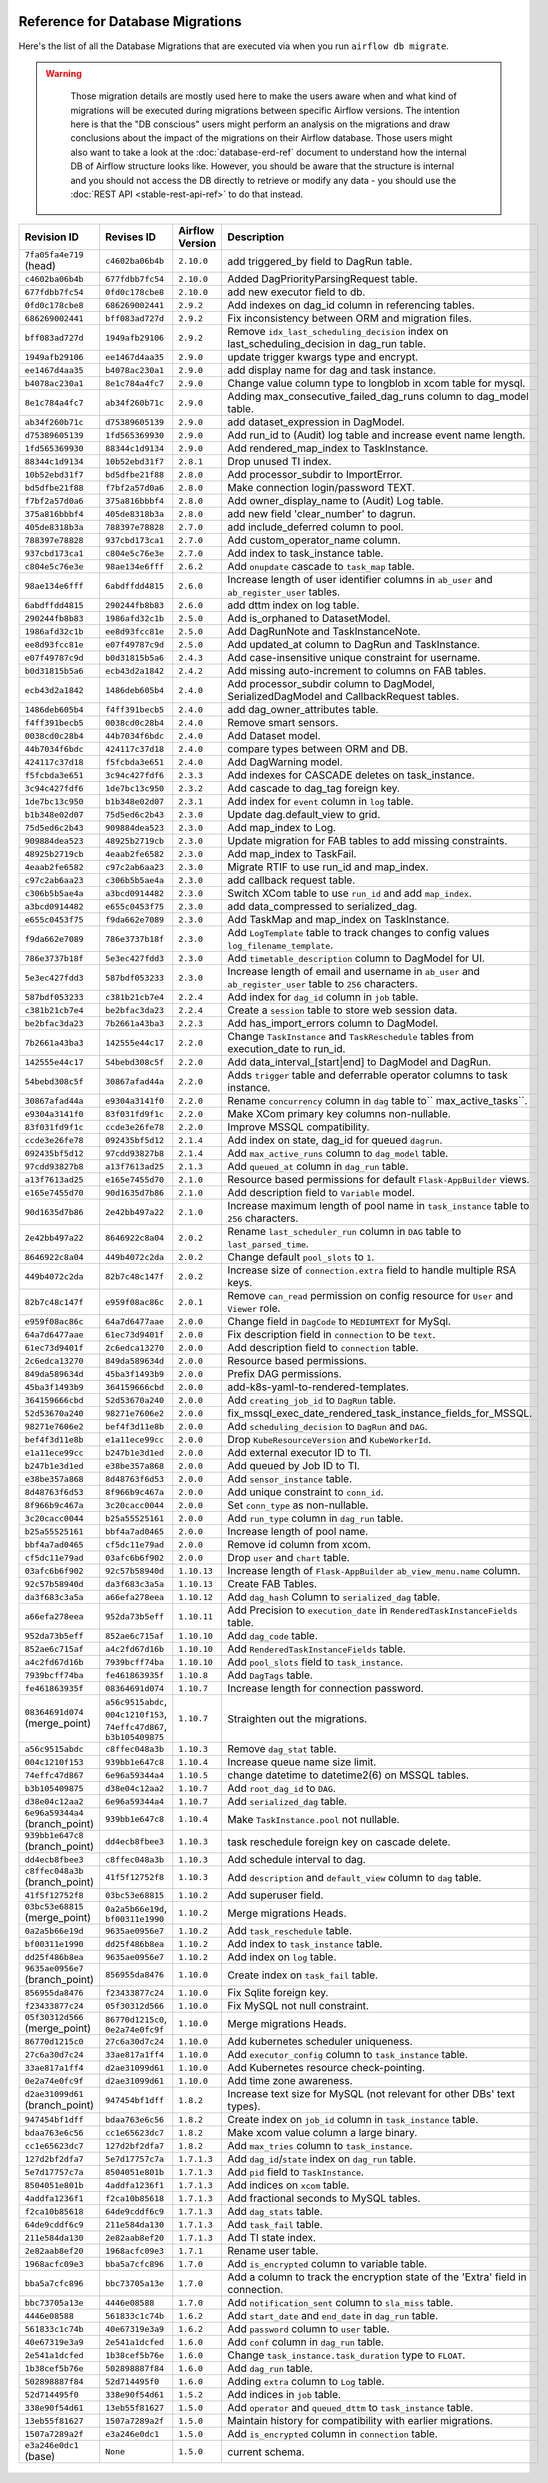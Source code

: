  .. Licensed to the Apache Software Foundation (ASF) under one
    or more contributor license agreements.  See the NOTICE file
    distributed with this work for additional information
    regarding copyright ownership.  The ASF licenses this file
    to you under the Apache License, Version 2.0 (the
    "License"); you may not use this file except in compliance
    with the License.  You may obtain a copy of the License at

 ..   http://www.apache.org/licenses/LICENSE-2.0

 .. Unless required by applicable law or agreed to in writing,
    software distributed under the License is distributed on an
    "AS IS" BASIS, WITHOUT WARRANTIES OR CONDITIONS OF ANY
    KIND, either express or implied.  See the License for the
    specific language governing permissions and limitations
    under the License.

Reference for Database Migrations
'''''''''''''''''''''''''''''''''

Here's the list of all the Database Migrations that are executed via when you run ``airflow db migrate``.

.. warning::

   Those migration details are mostly used here to make the users aware when and what kind of migrations
   will be executed during migrations between specific Airflow versions. The intention here is that the
   "DB conscious" users might perform an analysis on the migrations and draw conclusions about the impact
   of the migrations on their Airflow database. Those users might also want to take a look at the
   :doc:`database-erd-ref` document to understand how the internal DB of Airflow structure looks like.
   However, you should be aware that the structure is internal and you should not access the DB directly
   to retrieve or modify any data - you should use the :doc:`REST API <stable-rest-api-ref>` to do that instead.



 .. This table is automatically updated by pre-commit by ``scripts/ci/pre_commit/migration_reference.py``
 .. All table elements are scraped from migration files
 .. Beginning of auto-generated table

+---------------------------------+-------------------+-------------------+--------------------------------------------------------------+
| Revision ID                     | Revises ID        | Airflow Version   | Description                                                  |
+=================================+===================+===================+==============================================================+
| ``7fa05fa4e719`` (head)         | ``c4602ba06b4b``  | ``2.10.0``        | add triggered_by field to DagRun table.                      |
+---------------------------------+-------------------+-------------------+--------------------------------------------------------------+
| ``c4602ba06b4b``                | ``677fdbb7fc54``  | ``2.10.0``        | Added DagPriorityParsingRequest table.                       |
+---------------------------------+-------------------+-------------------+--------------------------------------------------------------+
| ``677fdbb7fc54``                | ``0fd0c178cbe8``  | ``2.10.0``        | add new executor field to db.                                |
+---------------------------------+-------------------+-------------------+--------------------------------------------------------------+
| ``0fd0c178cbe8``                | ``686269002441``  | ``2.9.2``         | Add indexes on dag_id column in referencing tables.          |
+---------------------------------+-------------------+-------------------+--------------------------------------------------------------+
| ``686269002441``                | ``bff083ad727d``  | ``2.9.2``         | Fix inconsistency between ORM and migration files.           |
+---------------------------------+-------------------+-------------------+--------------------------------------------------------------+
| ``bff083ad727d``                | ``1949afb29106``  | ``2.9.2``         | Remove ``idx_last_scheduling_decision`` index on             |
|                                 |                   |                   | last_scheduling_decision in dag_run table.                   |
+---------------------------------+-------------------+-------------------+--------------------------------------------------------------+
| ``1949afb29106``                | ``ee1467d4aa35``  | ``2.9.0``         | update trigger kwargs type and encrypt.                      |
+---------------------------------+-------------------+-------------------+--------------------------------------------------------------+
| ``ee1467d4aa35``                | ``b4078ac230a1``  | ``2.9.0``         | add display name for dag and task instance.                  |
+---------------------------------+-------------------+-------------------+--------------------------------------------------------------+
| ``b4078ac230a1``                | ``8e1c784a4fc7``  | ``2.9.0``         | Change value column type to longblob in xcom table for       |
|                                 |                   |                   | mysql.                                                       |
+---------------------------------+-------------------+-------------------+--------------------------------------------------------------+
| ``8e1c784a4fc7``                | ``ab34f260b71c``  | ``2.9.0``         | Adding max_consecutive_failed_dag_runs column to dag_model   |
|                                 |                   |                   | table.                                                       |
+---------------------------------+-------------------+-------------------+--------------------------------------------------------------+
| ``ab34f260b71c``                | ``d75389605139``  | ``2.9.0``         | add dataset_expression in DagModel.                          |
+---------------------------------+-------------------+-------------------+--------------------------------------------------------------+
| ``d75389605139``                | ``1fd565369930``  | ``2.9.0``         | Add run_id to (Audit) log table and increase event name      |
|                                 |                   |                   | length.                                                      |
+---------------------------------+-------------------+-------------------+--------------------------------------------------------------+
| ``1fd565369930``                | ``88344c1d9134``  | ``2.9.0``         | Add rendered_map_index to TaskInstance.                      |
+---------------------------------+-------------------+-------------------+--------------------------------------------------------------+
| ``88344c1d9134``                | ``10b52ebd31f7``  | ``2.8.1``         | Drop unused TI index.                                        |
+---------------------------------+-------------------+-------------------+--------------------------------------------------------------+
| ``10b52ebd31f7``                | ``bd5dfbe21f88``  | ``2.8.0``         | Add processor_subdir to ImportError.                         |
+---------------------------------+-------------------+-------------------+--------------------------------------------------------------+
| ``bd5dfbe21f88``                | ``f7bf2a57d0a6``  | ``2.8.0``         | Make connection login/password TEXT.                         |
+---------------------------------+-------------------+-------------------+--------------------------------------------------------------+
| ``f7bf2a57d0a6``                | ``375a816bbbf4``  | ``2.8.0``         | Add owner_display_name to (Audit) Log table.                 |
+---------------------------------+-------------------+-------------------+--------------------------------------------------------------+
| ``375a816bbbf4``                | ``405de8318b3a``  | ``2.8.0``         | add new field 'clear_number' to dagrun.                      |
+---------------------------------+-------------------+-------------------+--------------------------------------------------------------+
| ``405de8318b3a``                | ``788397e78828``  | ``2.7.0``         | add include_deferred column to pool.                         |
+---------------------------------+-------------------+-------------------+--------------------------------------------------------------+
| ``788397e78828``                | ``937cbd173ca1``  | ``2.7.0``         | Add custom_operator_name column.                             |
+---------------------------------+-------------------+-------------------+--------------------------------------------------------------+
| ``937cbd173ca1``                | ``c804e5c76e3e``  | ``2.7.0``         | Add index to task_instance table.                            |
+---------------------------------+-------------------+-------------------+--------------------------------------------------------------+
| ``c804e5c76e3e``                | ``98ae134e6fff``  | ``2.6.2``         | Add ``onupdate`` cascade to ``task_map`` table.              |
+---------------------------------+-------------------+-------------------+--------------------------------------------------------------+
| ``98ae134e6fff``                | ``6abdffdd4815``  | ``2.6.0``         | Increase length of user identifier columns in ``ab_user``    |
|                                 |                   |                   | and ``ab_register_user`` tables.                             |
+---------------------------------+-------------------+-------------------+--------------------------------------------------------------+
| ``6abdffdd4815``                | ``290244fb8b83``  | ``2.6.0``         | add dttm index on log table.                                 |
+---------------------------------+-------------------+-------------------+--------------------------------------------------------------+
| ``290244fb8b83``                | ``1986afd32c1b``  | ``2.5.0``         | Add is_orphaned to DatasetModel.                             |
+---------------------------------+-------------------+-------------------+--------------------------------------------------------------+
| ``1986afd32c1b``                | ``ee8d93fcc81e``  | ``2.5.0``         | Add DagRunNote and TaskInstanceNote.                         |
+---------------------------------+-------------------+-------------------+--------------------------------------------------------------+
| ``ee8d93fcc81e``                | ``e07f49787c9d``  | ``2.5.0``         | Add updated_at column to DagRun and TaskInstance.            |
+---------------------------------+-------------------+-------------------+--------------------------------------------------------------+
| ``e07f49787c9d``                | ``b0d31815b5a6``  | ``2.4.3``         | Add case-insensitive unique constraint for username.         |
+---------------------------------+-------------------+-------------------+--------------------------------------------------------------+
| ``b0d31815b5a6``                | ``ecb43d2a1842``  | ``2.4.2``         | Add missing auto-increment to columns on FAB tables.         |
+---------------------------------+-------------------+-------------------+--------------------------------------------------------------+
| ``ecb43d2a1842``                | ``1486deb605b4``  | ``2.4.0``         | Add processor_subdir column to DagModel, SerializedDagModel  |
|                                 |                   |                   | and CallbackRequest tables.                                  |
+---------------------------------+-------------------+-------------------+--------------------------------------------------------------+
| ``1486deb605b4``                | ``f4ff391becb5``  | ``2.4.0``         | add dag_owner_attributes table.                              |
+---------------------------------+-------------------+-------------------+--------------------------------------------------------------+
| ``f4ff391becb5``                | ``0038cd0c28b4``  | ``2.4.0``         | Remove smart sensors.                                        |
+---------------------------------+-------------------+-------------------+--------------------------------------------------------------+
| ``0038cd0c28b4``                | ``44b7034f6bdc``  | ``2.4.0``         | Add Dataset model.                                           |
+---------------------------------+-------------------+-------------------+--------------------------------------------------------------+
| ``44b7034f6bdc``                | ``424117c37d18``  | ``2.4.0``         | compare types between ORM and DB.                            |
+---------------------------------+-------------------+-------------------+--------------------------------------------------------------+
| ``424117c37d18``                | ``f5fcbda3e651``  | ``2.4.0``         | Add DagWarning model.                                        |
+---------------------------------+-------------------+-------------------+--------------------------------------------------------------+
| ``f5fcbda3e651``                | ``3c94c427fdf6``  | ``2.3.3``         | Add indexes for CASCADE deletes on task_instance.            |
+---------------------------------+-------------------+-------------------+--------------------------------------------------------------+
| ``3c94c427fdf6``                | ``1de7bc13c950``  | ``2.3.2``         | Add cascade to dag_tag foreign key.                          |
+---------------------------------+-------------------+-------------------+--------------------------------------------------------------+
| ``1de7bc13c950``                | ``b1b348e02d07``  | ``2.3.1``         | Add index for ``event`` column in ``log`` table.             |
+---------------------------------+-------------------+-------------------+--------------------------------------------------------------+
| ``b1b348e02d07``                | ``75d5ed6c2b43``  | ``2.3.0``         | Update dag.default_view to grid.                             |
+---------------------------------+-------------------+-------------------+--------------------------------------------------------------+
| ``75d5ed6c2b43``                | ``909884dea523``  | ``2.3.0``         | Add map_index to Log.                                        |
+---------------------------------+-------------------+-------------------+--------------------------------------------------------------+
| ``909884dea523``                | ``48925b2719cb``  | ``2.3.0``         | Update migration for FAB tables to add missing constraints.  |
+---------------------------------+-------------------+-------------------+--------------------------------------------------------------+
| ``48925b2719cb``                | ``4eaab2fe6582``  | ``2.3.0``         | Add map_index to TaskFail.                                   |
+---------------------------------+-------------------+-------------------+--------------------------------------------------------------+
| ``4eaab2fe6582``                | ``c97c2ab6aa23``  | ``2.3.0``         | Migrate RTIF to use run_id and map_index.                    |
+---------------------------------+-------------------+-------------------+--------------------------------------------------------------+
| ``c97c2ab6aa23``                | ``c306b5b5ae4a``  | ``2.3.0``         | add callback request table.                                  |
+---------------------------------+-------------------+-------------------+--------------------------------------------------------------+
| ``c306b5b5ae4a``                | ``a3bcd0914482``  | ``2.3.0``         | Switch XCom table to use ``run_id`` and add ``map_index``.   |
+---------------------------------+-------------------+-------------------+--------------------------------------------------------------+
| ``a3bcd0914482``                | ``e655c0453f75``  | ``2.3.0``         | add data_compressed to serialized_dag.                       |
+---------------------------------+-------------------+-------------------+--------------------------------------------------------------+
| ``e655c0453f75``                | ``f9da662e7089``  | ``2.3.0``         | Add TaskMap and map_index on TaskInstance.                   |
+---------------------------------+-------------------+-------------------+--------------------------------------------------------------+
| ``f9da662e7089``                | ``786e3737b18f``  | ``2.3.0``         | Add ``LogTemplate`` table to track changes to config values  |
|                                 |                   |                   | ``log_filename_template``.                                   |
+---------------------------------+-------------------+-------------------+--------------------------------------------------------------+
| ``786e3737b18f``                | ``5e3ec427fdd3``  | ``2.3.0``         | Add ``timetable_description`` column to DagModel for UI.     |
+---------------------------------+-------------------+-------------------+--------------------------------------------------------------+
| ``5e3ec427fdd3``                | ``587bdf053233``  | ``2.3.0``         | Increase length of email and username in ``ab_user`` and     |
|                                 |                   |                   | ``ab_register_user`` table to ``256`` characters.            |
+---------------------------------+-------------------+-------------------+--------------------------------------------------------------+
| ``587bdf053233``                | ``c381b21cb7e4``  | ``2.2.4``         | Add index for ``dag_id`` column in ``job`` table.            |
+---------------------------------+-------------------+-------------------+--------------------------------------------------------------+
| ``c381b21cb7e4``                | ``be2bfac3da23``  | ``2.2.4``         | Create a ``session`` table to store web session data.        |
+---------------------------------+-------------------+-------------------+--------------------------------------------------------------+
| ``be2bfac3da23``                | ``7b2661a43ba3``  | ``2.2.3``         | Add has_import_errors column to DagModel.                    |
+---------------------------------+-------------------+-------------------+--------------------------------------------------------------+
| ``7b2661a43ba3``                | ``142555e44c17``  | ``2.2.0``         | Change ``TaskInstance`` and ``TaskReschedule`` tables from   |
|                                 |                   |                   | execution_date to run_id.                                    |
+---------------------------------+-------------------+-------------------+--------------------------------------------------------------+
| ``142555e44c17``                | ``54bebd308c5f``  | ``2.2.0``         | Add data_interval_[start|end] to DagModel and DagRun.        |
+---------------------------------+-------------------+-------------------+--------------------------------------------------------------+
| ``54bebd308c5f``                | ``30867afad44a``  | ``2.2.0``         | Adds ``trigger`` table and deferrable operator columns to    |
|                                 |                   |                   | task instance.                                               |
+---------------------------------+-------------------+-------------------+--------------------------------------------------------------+
| ``30867afad44a``                | ``e9304a3141f0``  | ``2.2.0``         | Rename ``concurrency`` column in ``dag`` table to``          |
|                                 |                   |                   | max_active_tasks``.                                          |
+---------------------------------+-------------------+-------------------+--------------------------------------------------------------+
| ``e9304a3141f0``                | ``83f031fd9f1c``  | ``2.2.0``         | Make XCom primary key columns non-nullable.                  |
+---------------------------------+-------------------+-------------------+--------------------------------------------------------------+
| ``83f031fd9f1c``                | ``ccde3e26fe78``  | ``2.2.0``         | Improve MSSQL compatibility.                                 |
+---------------------------------+-------------------+-------------------+--------------------------------------------------------------+
| ``ccde3e26fe78``                | ``092435bf5d12``  | ``2.1.4``         | Add index on state, dag_id for queued ``dagrun``.            |
+---------------------------------+-------------------+-------------------+--------------------------------------------------------------+
| ``092435bf5d12``                | ``97cdd93827b8``  | ``2.1.4``         | Add ``max_active_runs`` column to ``dag_model`` table.       |
+---------------------------------+-------------------+-------------------+--------------------------------------------------------------+
| ``97cdd93827b8``                | ``a13f7613ad25``  | ``2.1.3``         | Add ``queued_at`` column in ``dag_run`` table.               |
+---------------------------------+-------------------+-------------------+--------------------------------------------------------------+
| ``a13f7613ad25``                | ``e165e7455d70``  | ``2.1.0``         | Resource based permissions for default ``Flask-AppBuilder``  |
|                                 |                   |                   | views.                                                       |
+---------------------------------+-------------------+-------------------+--------------------------------------------------------------+
| ``e165e7455d70``                | ``90d1635d7b86``  | ``2.1.0``         | Add description field to ``Variable`` model.                 |
+---------------------------------+-------------------+-------------------+--------------------------------------------------------------+
| ``90d1635d7b86``                | ``2e42bb497a22``  | ``2.1.0``         | Increase maximum length of pool name in ``task_instance``    |
|                                 |                   |                   | table to ``256`` characters.                                 |
+---------------------------------+-------------------+-------------------+--------------------------------------------------------------+
| ``2e42bb497a22``                | ``8646922c8a04``  | ``2.0.2``         | Rename ``last_scheduler_run`` column in ``DAG`` table to     |
|                                 |                   |                   | ``last_parsed_time``.                                        |
+---------------------------------+-------------------+-------------------+--------------------------------------------------------------+
| ``8646922c8a04``                | ``449b4072c2da``  | ``2.0.2``         | Change default ``pool_slots`` to ``1``.                      |
+---------------------------------+-------------------+-------------------+--------------------------------------------------------------+
| ``449b4072c2da``                | ``82b7c48c147f``  | ``2.0.2``         | Increase size of ``connection.extra`` field to handle        |
|                                 |                   |                   | multiple RSA keys.                                           |
+---------------------------------+-------------------+-------------------+--------------------------------------------------------------+
| ``82b7c48c147f``                | ``e959f08ac86c``  | ``2.0.1``         | Remove ``can_read`` permission on config resource for        |
|                                 |                   |                   | ``User`` and ``Viewer`` role.                                |
+---------------------------------+-------------------+-------------------+--------------------------------------------------------------+
| ``e959f08ac86c``                | ``64a7d6477aae``  | ``2.0.0``         | Change field in ``DagCode`` to ``MEDIUMTEXT`` for MySql.     |
+---------------------------------+-------------------+-------------------+--------------------------------------------------------------+
| ``64a7d6477aae``                | ``61ec73d9401f``  | ``2.0.0``         | Fix description field in ``connection`` to be ``text``.      |
+---------------------------------+-------------------+-------------------+--------------------------------------------------------------+
| ``61ec73d9401f``                | ``2c6edca13270``  | ``2.0.0``         | Add description field to ``connection`` table.               |
+---------------------------------+-------------------+-------------------+--------------------------------------------------------------+
| ``2c6edca13270``                | ``849da589634d``  | ``2.0.0``         | Resource based permissions.                                  |
+---------------------------------+-------------------+-------------------+--------------------------------------------------------------+
| ``849da589634d``                | ``45ba3f1493b9``  | ``2.0.0``         | Prefix DAG permissions.                                      |
+---------------------------------+-------------------+-------------------+--------------------------------------------------------------+
| ``45ba3f1493b9``                | ``364159666cbd``  | ``2.0.0``         | add-k8s-yaml-to-rendered-templates.                          |
+---------------------------------+-------------------+-------------------+--------------------------------------------------------------+
| ``364159666cbd``                | ``52d53670a240``  | ``2.0.0``         | Add ``creating_job_id`` to ``DagRun`` table.                 |
+---------------------------------+-------------------+-------------------+--------------------------------------------------------------+
| ``52d53670a240``                | ``98271e7606e2``  | ``2.0.0``         | fix_mssql_exec_date_rendered_task_instance_fields_for_MSSQL. |
+---------------------------------+-------------------+-------------------+--------------------------------------------------------------+
| ``98271e7606e2``                | ``bef4f3d11e8b``  | ``2.0.0``         | Add ``scheduling_decision`` to ``DagRun`` and ``DAG``.       |
+---------------------------------+-------------------+-------------------+--------------------------------------------------------------+
| ``bef4f3d11e8b``                | ``e1a11ece99cc``  | ``2.0.0``         | Drop ``KubeResourceVersion`` and ``KubeWorkerId``.           |
+---------------------------------+-------------------+-------------------+--------------------------------------------------------------+
| ``e1a11ece99cc``                | ``b247b1e3d1ed``  | ``2.0.0``         | Add external executor ID to TI.                              |
+---------------------------------+-------------------+-------------------+--------------------------------------------------------------+
| ``b247b1e3d1ed``                | ``e38be357a868``  | ``2.0.0``         | Add queued by Job ID to TI.                                  |
+---------------------------------+-------------------+-------------------+--------------------------------------------------------------+
| ``e38be357a868``                | ``8d48763f6d53``  | ``2.0.0``         | Add ``sensor_instance`` table.                               |
+---------------------------------+-------------------+-------------------+--------------------------------------------------------------+
| ``8d48763f6d53``                | ``8f966b9c467a``  | ``2.0.0``         | Add unique constraint to ``conn_id``.                        |
+---------------------------------+-------------------+-------------------+--------------------------------------------------------------+
| ``8f966b9c467a``                | ``3c20cacc0044``  | ``2.0.0``         | Set ``conn_type`` as non-nullable.                           |
+---------------------------------+-------------------+-------------------+--------------------------------------------------------------+
| ``3c20cacc0044``                | ``b25a55525161``  | ``2.0.0``         | Add ``run_type`` column in ``dag_run`` table.                |
+---------------------------------+-------------------+-------------------+--------------------------------------------------------------+
| ``b25a55525161``                | ``bbf4a7ad0465``  | ``2.0.0``         | Increase length of pool name.                                |
+---------------------------------+-------------------+-------------------+--------------------------------------------------------------+
| ``bbf4a7ad0465``                | ``cf5dc11e79ad``  | ``2.0.0``         | Remove id column from xcom.                                  |
+---------------------------------+-------------------+-------------------+--------------------------------------------------------------+
| ``cf5dc11e79ad``                | ``03afc6b6f902``  | ``2.0.0``         | Drop ``user`` and ``chart`` table.                           |
+---------------------------------+-------------------+-------------------+--------------------------------------------------------------+
| ``03afc6b6f902``                | ``92c57b58940d``  | ``1.10.13``       | Increase length of ``Flask-AppBuilder``                      |
|                                 |                   |                   | ``ab_view_menu.name`` column.                                |
+---------------------------------+-------------------+-------------------+--------------------------------------------------------------+
| ``92c57b58940d``                | ``da3f683c3a5a``  | ``1.10.13``       | Create FAB Tables.                                           |
+---------------------------------+-------------------+-------------------+--------------------------------------------------------------+
| ``da3f683c3a5a``                | ``a66efa278eea``  | ``1.10.12``       | Add ``dag_hash`` Column to ``serialized_dag`` table.         |
+---------------------------------+-------------------+-------------------+--------------------------------------------------------------+
| ``a66efa278eea``                | ``952da73b5eff``  | ``1.10.11``       | Add Precision to ``execution_date`` in                       |
|                                 |                   |                   | ``RenderedTaskInstanceFields`` table.                        |
+---------------------------------+-------------------+-------------------+--------------------------------------------------------------+
| ``952da73b5eff``                | ``852ae6c715af``  | ``1.10.10``       | Add ``dag_code`` table.                                      |
+---------------------------------+-------------------+-------------------+--------------------------------------------------------------+
| ``852ae6c715af``                | ``a4c2fd67d16b``  | ``1.10.10``       | Add ``RenderedTaskInstanceFields`` table.                    |
+---------------------------------+-------------------+-------------------+--------------------------------------------------------------+
| ``a4c2fd67d16b``                | ``7939bcff74ba``  | ``1.10.10``       | Add ``pool_slots`` field to ``task_instance``.               |
+---------------------------------+-------------------+-------------------+--------------------------------------------------------------+
| ``7939bcff74ba``                | ``fe461863935f``  | ``1.10.8``        | Add ``DagTags`` table.                                       |
+---------------------------------+-------------------+-------------------+--------------------------------------------------------------+
| ``fe461863935f``                | ``08364691d074``  | ``1.10.7``        | Increase length for connection password.                     |
+---------------------------------+-------------------+-------------------+--------------------------------------------------------------+
| ``08364691d074`` (merge_point)  | ``a56c9515abdc``, | ``1.10.7``        | Straighten out the migrations.                               |
|                                 | ``004c1210f153``, |                   |                                                              |
|                                 | ``74effc47d867``, |                   |                                                              |
|                                 | ``b3b105409875``  |                   |                                                              |
+---------------------------------+-------------------+-------------------+--------------------------------------------------------------+
| ``a56c9515abdc``                | ``c8ffec048a3b``  | ``1.10.3``        | Remove ``dag_stat`` table.                                   |
+---------------------------------+-------------------+-------------------+--------------------------------------------------------------+
| ``004c1210f153``                | ``939bb1e647c8``  | ``1.10.4``        | Increase queue name size limit.                              |
+---------------------------------+-------------------+-------------------+--------------------------------------------------------------+
| ``74effc47d867``                | ``6e96a59344a4``  | ``1.10.5``        | change datetime to datetime2(6) on MSSQL tables.             |
+---------------------------------+-------------------+-------------------+--------------------------------------------------------------+
| ``b3b105409875``                | ``d38e04c12aa2``  | ``1.10.7``        | Add ``root_dag_id`` to ``DAG``.                              |
+---------------------------------+-------------------+-------------------+--------------------------------------------------------------+
| ``d38e04c12aa2``                | ``6e96a59344a4``  | ``1.10.7``        | Add ``serialized_dag`` table.                                |
+---------------------------------+-------------------+-------------------+--------------------------------------------------------------+
| ``6e96a59344a4`` (branch_point) | ``939bb1e647c8``  | ``1.10.4``        | Make ``TaskInstance.pool`` not nullable.                     |
+---------------------------------+-------------------+-------------------+--------------------------------------------------------------+
| ``939bb1e647c8`` (branch_point) | ``dd4ecb8fbee3``  | ``1.10.3``        | task reschedule foreign key on cascade delete.               |
+---------------------------------+-------------------+-------------------+--------------------------------------------------------------+
| ``dd4ecb8fbee3``                | ``c8ffec048a3b``  | ``1.10.3``        | Add schedule interval to dag.                                |
+---------------------------------+-------------------+-------------------+--------------------------------------------------------------+
| ``c8ffec048a3b`` (branch_point) | ``41f5f12752f8``  | ``1.10.3``        | Add ``description`` and ``default_view`` column to ``dag``   |
|                                 |                   |                   | table.                                                       |
+---------------------------------+-------------------+-------------------+--------------------------------------------------------------+
| ``41f5f12752f8``                | ``03bc53e68815``  | ``1.10.2``        | Add superuser field.                                         |
+---------------------------------+-------------------+-------------------+--------------------------------------------------------------+
| ``03bc53e68815`` (merge_point)  | ``0a2a5b66e19d``, | ``1.10.2``        | Merge migrations Heads.                                      |
|                                 | ``bf00311e1990``  |                   |                                                              |
+---------------------------------+-------------------+-------------------+--------------------------------------------------------------+
| ``0a2a5b66e19d``                | ``9635ae0956e7``  | ``1.10.2``        | Add ``task_reschedule`` table.                               |
+---------------------------------+-------------------+-------------------+--------------------------------------------------------------+
| ``bf00311e1990``                | ``dd25f486b8ea``  | ``1.10.2``        | Add index to ``task_instance`` table.                        |
+---------------------------------+-------------------+-------------------+--------------------------------------------------------------+
| ``dd25f486b8ea``                | ``9635ae0956e7``  | ``1.10.2``        | Add index on ``log`` table.                                  |
+---------------------------------+-------------------+-------------------+--------------------------------------------------------------+
| ``9635ae0956e7`` (branch_point) | ``856955da8476``  | ``1.10.0``        | Create index on ``task_fail`` table.                         |
+---------------------------------+-------------------+-------------------+--------------------------------------------------------------+
| ``856955da8476``                | ``f23433877c24``  | ``1.10.0``        | Fix Sqlite foreign key.                                      |
+---------------------------------+-------------------+-------------------+--------------------------------------------------------------+
| ``f23433877c24``                | ``05f30312d566``  | ``1.10.0``        | Fix MySQL not null constraint.                               |
+---------------------------------+-------------------+-------------------+--------------------------------------------------------------+
| ``05f30312d566`` (merge_point)  | ``86770d1215c0``, | ``1.10.0``        | Merge migrations Heads.                                      |
|                                 | ``0e2a74e0fc9f``  |                   |                                                              |
+---------------------------------+-------------------+-------------------+--------------------------------------------------------------+
| ``86770d1215c0``                | ``27c6a30d7c24``  | ``1.10.0``        | Add kubernetes scheduler uniqueness.                         |
+---------------------------------+-------------------+-------------------+--------------------------------------------------------------+
| ``27c6a30d7c24``                | ``33ae817a1ff4``  | ``1.10.0``        | Add ``executor_config`` column to ``task_instance`` table.   |
+---------------------------------+-------------------+-------------------+--------------------------------------------------------------+
| ``33ae817a1ff4``                | ``d2ae31099d61``  | ``1.10.0``        | Add Kubernetes resource check-pointing.                      |
+---------------------------------+-------------------+-------------------+--------------------------------------------------------------+
| ``0e2a74e0fc9f``                | ``d2ae31099d61``  | ``1.10.0``        | Add time zone awareness.                                     |
+---------------------------------+-------------------+-------------------+--------------------------------------------------------------+
| ``d2ae31099d61`` (branch_point) | ``947454bf1dff``  | ``1.8.2``         | Increase text size for MySQL (not relevant for other DBs'    |
|                                 |                   |                   | text types).                                                 |
+---------------------------------+-------------------+-------------------+--------------------------------------------------------------+
| ``947454bf1dff``                | ``bdaa763e6c56``  | ``1.8.2``         | Create index on ``job_id`` column in ``task_instance``       |
|                                 |                   |                   | table.                                                       |
+---------------------------------+-------------------+-------------------+--------------------------------------------------------------+
| ``bdaa763e6c56``                | ``cc1e65623dc7``  | ``1.8.2``         | Make xcom value column a large binary.                       |
+---------------------------------+-------------------+-------------------+--------------------------------------------------------------+
| ``cc1e65623dc7``                | ``127d2bf2dfa7``  | ``1.8.2``         | Add ``max_tries`` column to ``task_instance``.               |
+---------------------------------+-------------------+-------------------+--------------------------------------------------------------+
| ``127d2bf2dfa7``                | ``5e7d17757c7a``  | ``1.7.1.3``       | Add ``dag_id``/``state`` index on ``dag_run`` table.         |
+---------------------------------+-------------------+-------------------+--------------------------------------------------------------+
| ``5e7d17757c7a``                | ``8504051e801b``  | ``1.7.1.3``       | Add ``pid`` field to ``TaskInstance``.                       |
+---------------------------------+-------------------+-------------------+--------------------------------------------------------------+
| ``8504051e801b``                | ``4addfa1236f1``  | ``1.7.1.3``       | Add indices on ``xcom`` table.                               |
+---------------------------------+-------------------+-------------------+--------------------------------------------------------------+
| ``4addfa1236f1``                | ``f2ca10b85618``  | ``1.7.1.3``       | Add fractional seconds to MySQL tables.                      |
+---------------------------------+-------------------+-------------------+--------------------------------------------------------------+
| ``f2ca10b85618``                | ``64de9cddf6c9``  | ``1.7.1.3``       | Add ``dag_stats`` table.                                     |
+---------------------------------+-------------------+-------------------+--------------------------------------------------------------+
| ``64de9cddf6c9``                | ``211e584da130``  | ``1.7.1.3``       | Add ``task_fail`` table.                                     |
+---------------------------------+-------------------+-------------------+--------------------------------------------------------------+
| ``211e584da130``                | ``2e82aab8ef20``  | ``1.7.1.3``       | Add TI state index.                                          |
+---------------------------------+-------------------+-------------------+--------------------------------------------------------------+
| ``2e82aab8ef20``                | ``1968acfc09e3``  | ``1.7.1``         | Rename user table.                                           |
+---------------------------------+-------------------+-------------------+--------------------------------------------------------------+
| ``1968acfc09e3``                | ``bba5a7cfc896``  | ``1.7.0``         | Add ``is_encrypted`` column to variable table.               |
+---------------------------------+-------------------+-------------------+--------------------------------------------------------------+
| ``bba5a7cfc896``                | ``bbc73705a13e``  | ``1.7.0``         | Add a column to track the encryption state of the 'Extra'    |
|                                 |                   |                   | field in connection.                                         |
+---------------------------------+-------------------+-------------------+--------------------------------------------------------------+
| ``bbc73705a13e``                | ``4446e08588``    | ``1.7.0``         | Add ``notification_sent`` column to ``sla_miss`` table.      |
+---------------------------------+-------------------+-------------------+--------------------------------------------------------------+
| ``4446e08588``                  | ``561833c1c74b``  | ``1.6.2``         | Add ``start_date`` and ``end_date`` in ``dag_run`` table.    |
+---------------------------------+-------------------+-------------------+--------------------------------------------------------------+
| ``561833c1c74b``                | ``40e67319e3a9``  | ``1.6.2``         | Add ``password`` column to ``user`` table.                   |
+---------------------------------+-------------------+-------------------+--------------------------------------------------------------+
| ``40e67319e3a9``                | ``2e541a1dcfed``  | ``1.6.0``         | Add ``conf`` column in ``dag_run`` table.                    |
+---------------------------------+-------------------+-------------------+--------------------------------------------------------------+
| ``2e541a1dcfed``                | ``1b38cef5b76e``  | ``1.6.0``         | Change ``task_instance.task_duration`` type to ``FLOAT``.    |
+---------------------------------+-------------------+-------------------+--------------------------------------------------------------+
| ``1b38cef5b76e``                | ``502898887f84``  | ``1.6.0``         | Add ``dag_run`` table.                                       |
+---------------------------------+-------------------+-------------------+--------------------------------------------------------------+
| ``502898887f84``                | ``52d714495f0``   | ``1.6.0``         | Adding ``extra`` column to ``Log`` table.                    |
+---------------------------------+-------------------+-------------------+--------------------------------------------------------------+
| ``52d714495f0``                 | ``338e90f54d61``  | ``1.5.2``         | Add indices in ``job`` table.                                |
+---------------------------------+-------------------+-------------------+--------------------------------------------------------------+
| ``338e90f54d61``                | ``13eb55f81627``  | ``1.5.0``         | Add ``operator`` and ``queued_dttm`` to ``task_instance``    |
|                                 |                   |                   | table.                                                       |
+---------------------------------+-------------------+-------------------+--------------------------------------------------------------+
| ``13eb55f81627``                | ``1507a7289a2f``  | ``1.5.0``         | Maintain history for compatibility with earlier migrations.  |
+---------------------------------+-------------------+-------------------+--------------------------------------------------------------+
| ``1507a7289a2f``                | ``e3a246e0dc1``   | ``1.5.0``         | Add ``is_encrypted`` column in ``connection`` table.         |
+---------------------------------+-------------------+-------------------+--------------------------------------------------------------+
| ``e3a246e0dc1`` (base)          | ``None``          | ``1.5.0``         | current schema.                                              |
+---------------------------------+-------------------+-------------------+--------------------------------------------------------------+

 .. End of auto-generated table

.. spelling:word-list::
    branchpoint
    mergepoint
